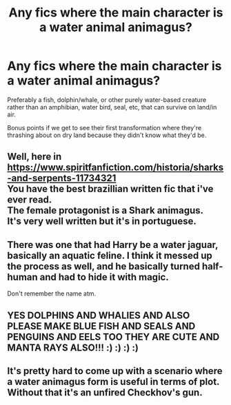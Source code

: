 #+TITLE: Any fics where the main character is a water animal animagus?

* Any fics where the main character is a water animal animagus?
:PROPERTIES:
:Author: SilverCookieDust
:Score: 7
:DateUnix: 1587429485.0
:DateShort: 2020-Apr-21
:FlairText: Request
:END:
Preferably a fish, dolphin/whale, or other purely water-based creature rather than an amphibian, water bird, seal, etc, that can survive on land/in air.

Bonus points if we get to see their first transformation where they're thrashing about on dry land because they didn't know what they'd be.


** Well, here in [[https://www.spiritfanfiction.com/historia/sharks-and-serpents-11734321]]\\
You have the best brazillian written fic that i've ever read.\\
The female protagonist is a Shark animagus.\\
It's very well written but it's in portuguese.
:PROPERTIES:
:Author: Evil_Quetzalcoatl
:Score: 4
:DateUnix: 1587446851.0
:DateShort: 2020-Apr-21
:END:


** There was one that had Harry be a water jaguar, basically an aquatic feline. I think it messed up the process as well, and he basically turned half-human and had to hide it with magic.

Don't remember the name atm.
:PROPERTIES:
:Author: Uncommonality
:Score: 1
:DateUnix: 1587435213.0
:DateShort: 2020-Apr-21
:END:


** YES DOLPHINS AND WHALIES AND ALSO PLEASE MAKE BLUE FISH AND SEALS AND PENGUINS AND EELS TOO THEY ARE CUTE AND MANTA RAYS ALSO!!! :) :) :) :)
:PROPERTIES:
:Score: 1
:DateUnix: 1587447278.0
:DateShort: 2020-Apr-21
:END:


** It's pretty hard to come up with a scenario where a water animagus form is useful in terms of plot. Without that it's an unfired Checkhov's gun.
:PROPERTIES:
:Author: 15_Redstones
:Score: 1
:DateUnix: 1587510258.0
:DateShort: 2020-Apr-22
:END:
